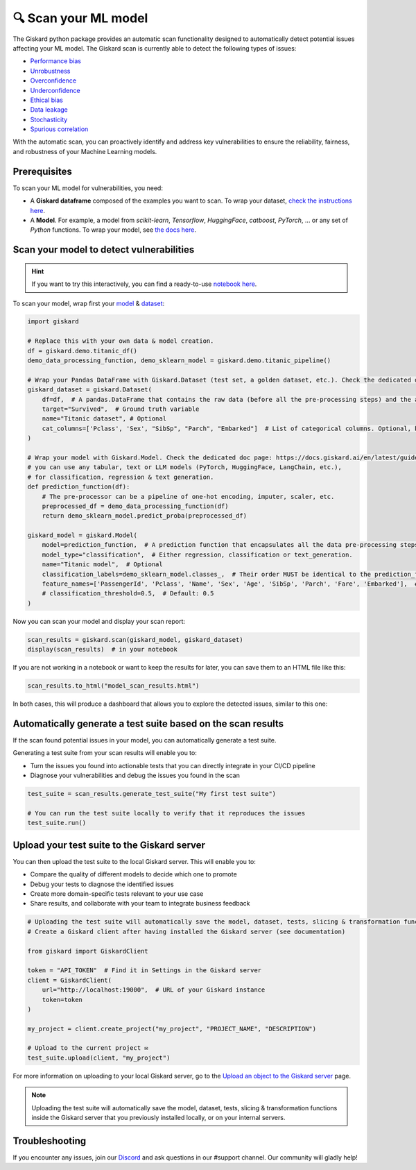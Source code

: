 🔍 Scan your ML model
====================

The Giskard python package provides an automatic scan functionality designed to automatically detect potential issues affecting your ML model. The Giskard scan is currently able to detect the following types of issues:


- `Performance bias <../../getting-started/key_vulnerabilities/performance_bias/index.md>`_
- `Unrobustness <../../getting-started/key_vulnerabilities/robustness/index.md>`_
- `Overconfidence <../../getting-started/key_vulnerabilities/overconfidence/index.md>`_
- `Underconfidence <../../getting-started/key_vulnerabilities/underconfidence/index.md>`_
- `Ethical bias <../../getting-started/key_vulnerabilities/ethics/index.md>`_
- `Data leakage <../../getting-started/key_vulnerabilities/data_leakage/index.md>`_
- `Stochasticity <../../getting-started/key_vulnerabilities/stochasticity/index.md>`_
- `Spurious correlation <../../getting-started/key_vulnerabilities/spurious/index.md>`_


With the automatic scan, you can proactively identify and address key vulnerabilities to ensure the reliability, fairness, and robustness of your Machine Learning models.


Prerequisites
^^^^^^^^^^^^^

To scan your ML model for vulnerabilities, you need:

- A **Giskard dataframe** composed of the examples you want to scan. To wrap your dataset, `check the instructions here <../wrap_dataset/index.md>`_.
- A **Model**. For example, a model from *scikit-learn*, *Tensorflow*, *HuggingFace*, *catboost*, *PyTorch*, ... or any set of *Python* functions. To wrap your model, see `the docs here <../wrap_model/index.md>`_.


Scan your model to detect vulnerabilities
^^^^^^^^^^^^^^^^^^^^^^^^^^^^^^^^^^^^^^^^^
.. hint::

    If you want to try this interactively, you can find a ready-to-use `notebook here <https://colab.research.google.com/github/giskard-ai/giskard/blob/main/python-client/docs/getting-started/quickstart.ipynb>`_.

To scan your model, wrap first your `model <../wrap_model/index.md>`_ & `dataset <../wrap_dataset/index.md>`_:

.. code-block:: python

    import giskard

    # Replace this with your own data & model creation.
    df = giskard.demo.titanic_df()
    demo_data_processing_function, demo_sklearn_model = giskard.demo.titanic_pipeline()

    # Wrap your Pandas DataFrame with Giskard.Dataset (test set, a golden dataset, etc.). Check the dedicated doc page: https://docs.giskard.ai/en/latest/guides/wrap_dataset/index.html
    giskard_dataset = giskard.Dataset(
        df=df,  # A pandas.DataFrame that contains the raw data (before all the pre-processing steps) and the actual ground truth variable (target).
        target="Survived",  # Ground truth variable
        name="Titanic dataset", # Optional
        cat_columns=['Pclass', 'Sex', "SibSp", "Parch", "Embarked"]  # List of categorical columns. Optional, but is a MUST if available. Inferred automatically if not.
    )

    # Wrap your model with Giskard.Model. Check the dedicated doc page: https://docs.giskard.ai/en/latest/guides/wrap_model/index.html
    # you can use any tabular, text or LLM models (PyTorch, HuggingFace, LangChain, etc.),
    # for classification, regression & text generation.
    def prediction_function(df):
        # The pre-processor can be a pipeline of one-hot encoding, imputer, scaler, etc.
        preprocessed_df = demo_data_processing_function(df)
        return demo_sklearn_model.predict_proba(preprocessed_df)

    giskard_model = giskard.Model(
        model=prediction_function,  # A prediction function that encapsulates all the data pre-processing steps and that could be executed with the dataset used by the scan.
        model_type="classification",  # Either regression, classification or text_generation.
        name="Titanic model",  # Optional
        classification_labels=demo_sklearn_model.classes_,  # Their order MUST be identical to the prediction_function's output order
        feature_names=['PassengerId', 'Pclass', 'Name', 'Sex', 'Age', 'SibSp', 'Parch', 'Fare', 'Embarked'],  # Default: all columns of your dataset
        # classification_threshold=0.5,  # Default: 0.5
    )


Now you can scan your model and display your scan report:

.. code-block:: python

    scan_results = giskard.scan(giskard_model, giskard_dataset)
    display(scan_results)  # in your notebook

If you are not working in a notebook or want to keep the results for later, you can save them to an HTML file like this:

.. code-block:: python

    scan_results.to_html("model_scan_results.html")

In both cases, this will produce a dashboard that allows you to explore the detected issues, similar to this one:

.. raw:: html
    :file: ../../assets/scan_widget.html


Automatically generate a test suite based on the scan results
^^^^^^^^^^^^^^^^^^^^^^^^^^^^^^^^^^^^^^^^^^^^^^^^^^^^^^^^^^^^^

If the scan found potential issues in your model, you can automatically generate a test suite.

Generating a test suite from your scan results will enable you to:

* Turn the issues you found into actionable tests that you can directly integrate in your CI/CD pipeline
* Diagnose your vulnerabilities and debug the issues you found in the scan

.. code-block:: python

    test_suite = scan_results.generate_test_suite("My first test suite")

    # You can run the test suite locally to verify that it reproduces the issues
    test_suite.run()


Upload your test suite to the Giskard server
^^^^^^^^^^^^^^^^^^^^^^^^^^^^^^^^^^^^^^^^^^^^

You can then upload the test suite to the local Giskard server. This will enable you to:

* Compare the quality of different models to decide which one to promote
* Debug your tests to diagnose the identified issues
* Create more domain-specific tests relevant to your use case
* Share results, and collaborate with your team to integrate business feedback

.. code-block:: python

    # Uploading the test suite will automatically save the model, dataset, tests, slicing & transformation functions inside the Giskard server that you previously installed locally, or on your internal servers. 
    # Create a Giskard client after having installed the Giskard server (see documentation)

    from giskard import GiskardClient

    token = "API_TOKEN"  # Find it in Settings in the Giskard server
    client = GiskardClient(
        url="http://localhost:19000",  # URL of your Giskard instance
        token=token
    )

    my_project = client.create_project("my_project", "PROJECT_NAME", "DESCRIPTION")

    # Upload to the current project ✉️
    test_suite.upload(client, "my_project")
    
For more information on uploading to your local Giskard server, go to the `Upload an object to the Giskard server <../../guides/upload/index.md>`_ page.

.. note::
   Uploading the test suite will automatically save the model, dataset, tests, slicing & transformation functions inside the Giskard server that you previously installed locally, or on your internal servers.


Troubleshooting
^^^^^^^^^^^^^^^

If you encounter any issues, join our `Discord <https://discord.gg/fkv7CAr3FE>`_ and ask questions in our #support channel. Our community
will gladly help!


